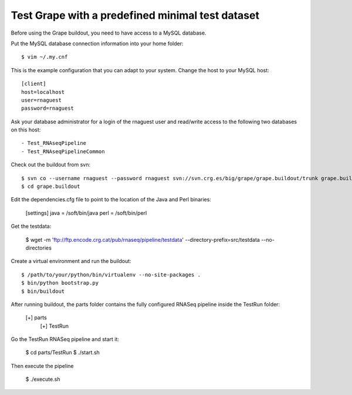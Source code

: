 .. _test_pipeline_run:

Test Grape with a predefined minimal test dataset
=================================================

Before using the Grape buildout, you need to have access to a MySQL database.

Put the MySQL database connection information into your home folder::

    $ vim ~/.my.cnf

This is the example configuration that you can adapt to your system. Change the
host to your MySQL host::

    [client]
    host=localhost
    user=rnaguest
    password=rnaguest

Ask your database administrator for a login of the rnaguest user and read/write
access to the following two databases on this host::

    - Test_RNAseqPipeline
    - Test_RNAseqPipelineCommon

Check out the buildout from svn::

    $ svn co --username rnaguest --password rnaguest svn://svn.crg.es/big/grape/grape.buildout/trunk grape.buildout
    $ cd grape.buildout

Edit the dependencies.cfg file to point to the location of the Java and Perl 
binaries:

    [settings]
    java = /soft/bin/java
    perl = /soft/bin/perl

Get the testdata:

    $ wget -m 'ftp://ftp.encode.crg.cat/pub/rnaseq/pipeline/testdata' --directory-prefix=src/testdata --no-directories

Create a virtual environment and run the buildout::

    $ /path/to/your/python/bin/virtualenv --no-site-packages .
    $ bin/python bootstrap.py
    $ bin/buildout

After running buildout, the parts folder contains the fully configured RNASeq
pipeline inside the TestRun folder:

    [+] parts
        [+] TestRun

Go the TestRun RNASeq pipeline and start it:
 
    $ cd parts/TestRun
    $ ./start.sh

Then execute the pipeline

    $ ./execute.sh






















